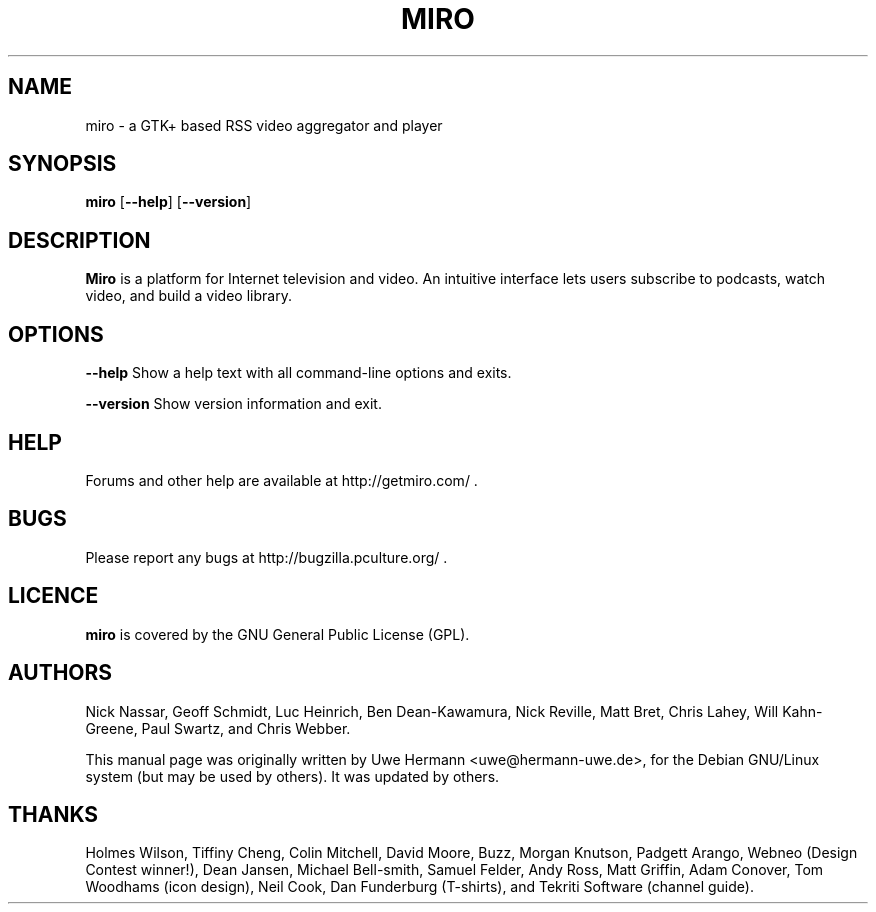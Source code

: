 .TH MIRO 1 "January 26, 2009"
.SH NAME
miro \- a GTK+ based RSS video aggregator and player
.SH SYNOPSIS
.B miro
.RB [ "\-\-help" ]
.RB [ "\-\-version" ]
.SH DESCRIPTION
.B "Miro"
is a platform for Internet television and video.  An intuitive interface
lets users subscribe to podcasts, watch video, and build a video library.
.SH OPTIONS
.B \-\-help
Show a help text with all command-line options and exits.
.PP
.B \-\-version
Show version information and exit.
.SH HELP
Forums and other help are available at http://getmiro.com/ .
.SH BUGS
Please report any bugs at http://bugzilla.pculture.org/ .
.SH LICENCE
.B miro
is covered by the GNU General Public License (GPL).
\" .SH SEE ALSO
\" .BR kitty (1).
.SH AUTHORS
Nick Nassar,
Geoff Schmidt,
Luc Heinrich,
Ben Dean-Kawamura,
Nick Reville,
Matt Bret, 
Chris Lahey,
Will Kahn-Greene,
Paul Swartz, and
Chris Webber.
.PP
This manual page was originally written by Uwe Hermann <uwe@hermann-uwe.de>,
for the Debian GNU/Linux system (but may be used by others).  It was updated
by others.
.SH THANKS
Holmes Wilson,
Tiffiny Cheng,
Colin Mitchell,
David Moore,
Buzz,
Morgan Knutson,
Padgett Arango,
Webneo (Design Contest winner!),
Dean Jansen,
Michael Bell-smith,
Samuel Felder,
Andy Ross,
Matt Griffin,
Adam Conover,
Tom Woodhams (icon design),
Neil Cook,
Dan Funderburg (T-shirts), and
Tekriti Software (channel guide).
